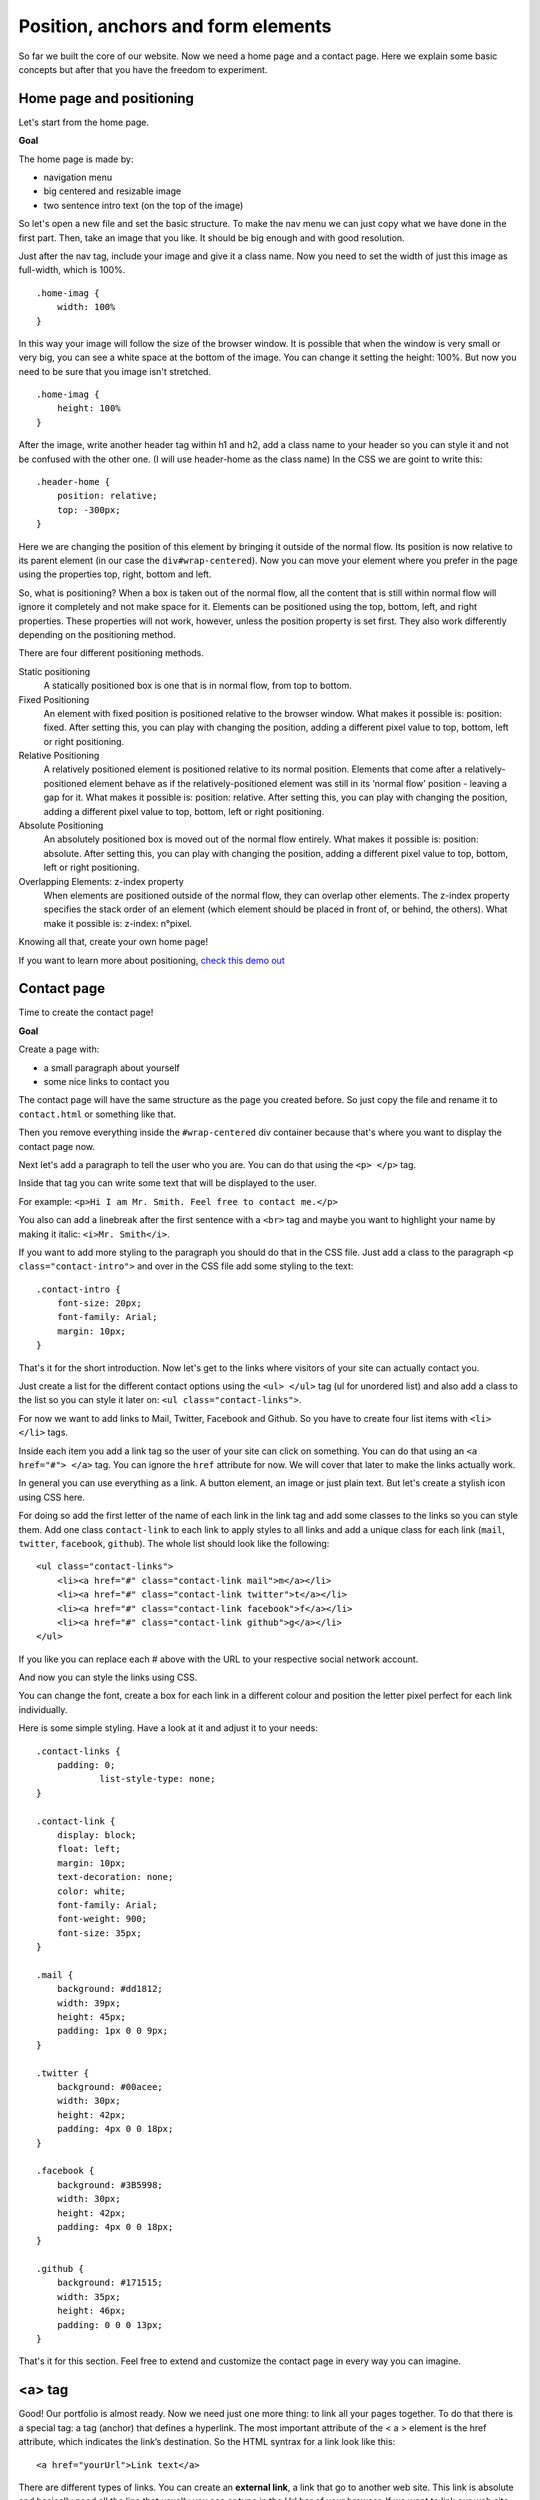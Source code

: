 Position, anchors and form elements
===================================

So far we built the core of our website. Now we need a home page and a
contact page. Here we explain some basic concepts but after that you
have the freedom to experiment.

Home page and positioning
-------------------------

Let's start from the home page.

**Goal**

The home page is made by:

-  navigation menu
-  big centered and resizable image
-  two sentence intro text (on the top of the image)

So let's open a new file and set the basic structure. To make the nav
menu we can just copy what we have done in the first part. Then, take an
image that you like. It should be big enough and with good resolution.

Just after the nav tag, include your image and give it a class name. Now
you need to set the width of just this image as full-width, which is
100%.

::

    .home-imag {
        width: 100%
    }

In this way your image will follow the size of the browser window. It is
possible that when the window is very small or very big, you can see a
white space at the bottom of the image. You can change it setting the
height: 100%. But now you need to be sure that you image isn't
stretched.

::

    .home-imag {
        height: 100%
    }

After the image, write another header tag within h1 and h2, add a class
name to your header so you can style it and not be confused with the
other one. (I will use header-home as the class name) In the CSS we are
goint to write this:

::

    .header-home {
        position: relative;
        top: -300px;
    }

Here we are changing the position of this element by bringing it outside
of the normal flow. Its position is now relative to its parent element
(in our case the ``div#wrap-centered``). Now you can move your element where
you prefer in the page using the properties top, right, bottom and left.

So, what is positioning? When a box is taken out of the normal flow, all
the content that is still within normal flow will ignore it completely
and not make space for it. Elements can be positioned using the top,
bottom, left, and right properties. These properties will not work,
however, unless the position property is set first. They also work
differently depending on the positioning method.

There are four different positioning methods.

Static positioning
    A statically positioned box is one that is in
    normal flow, from top to bottom.

Fixed Positioning
    An element with fixed position is positioned
    relative to the browser window. What makes it possible is: position:
    fixed. After setting this, you can play with changing the position,
    adding a different pixel value to top, bottom, left or right
    positioning.

Relative Positioning
    A relatively positioned element is positioned
    relative to its normal position. Elements that come after a
    relatively-positioned element behave as if the relatively-positioned
    element was still in its ‘normal flow’ position - leaving a gap for it.
    What makes it possible is: position: relative. After setting this, you
    can play with changing the position, adding a different pixel value to
    top, bottom, left or right positioning.

Absolute Positioning
    An absolutely positioned box is moved out of the normal flow entirely.
    What makes it possible is: position: absolute. After setting this, you
    can play with changing the position, adding a different pixel value to
    top, bottom, left or right positioning.

Overlapping Elements: z-index property
    When elements are positioned outside of the normal flow, they can
    overlap other elements. The z-index property specifies the stack order
    of an element (which element should be placed in front of, or behind,
    the others). What make it possible is: z-index: n°pixel.

Knowing all that, create your own home page!

If you want to learn more about positioning,
`check this demo out <http://www.barelyfitz.com/screencast/html-training/css/positioning/>`_

Contact page
------------

Time to create the contact page!

**Goal**

Create a page with:

-  a small paragraph about yourself
-  some nice links to contact you

The contact page will have the same structure as the page you created
before. So just copy the file and rename it to ``contact.html`` or
something like that.

Then you remove everything inside the ``#wrap-centered`` div container
because that's where you want to display the contact page now.

Next let's add a paragraph to tell the user who you are. You can do that
using the ``<p> </p>`` tag.

Inside that tag you can write some text that will be displayed to the
user.

For example: ``<p>Hi I am Mr. Smith. Feel free to contact me.</p>``

You also can add a linebreak after the first sentence with a ``<br>``
tag and maybe you want to highlight your name by making it italic:
``<i>Mr. Smith</i>``.

If you want to add more styling to the paragraph you should do that in
the CSS file. Just add a class to the paragraph
``<p class="contact-intro">`` and over in the CSS file add some styling
to the text:

::

    .contact-intro {
        font-size: 20px;
        font-family: Arial;
        margin: 10px;
    }

That's it for the short introduction. Now let's get to the links where
visitors of your site can actually contact you.

Just create a list for the different contact options using the
``<ul> </ul>`` tag (ul for unordered list) and also add a class to the
list so you can style it later on: ``<ul class="contact-links">``.

For now we want to add links to Mail, Twitter, Facebook and Github. So
you have to create four list items with ``<li> </li>`` tags.

Inside each item you add a link tag so the user of your site can click
on something. You can do that using an ``<a href="#"> </a>`` tag. You
can ignore the ``href`` attribute for now. We will cover that later to
make the links actually work.

In general you can use everything as a link. A button element, an image
or just plain text. But let's create a stylish icon using CSS here.

For doing so add the first letter of the name of each link in the link
tag and add some classes to the links so you can style them. Add one
class ``contact-link`` to each link to apply styles to all links and add
a unique class for each link (``mail``, ``twitter``, ``facebook``,
``github``). The whole list should look like the following:

::

    <ul class="contact-links">
        <li><a href="#" class="contact-link mail">m</a></li>
        <li><a href="#" class="contact-link twitter">t</a></li>
        <li><a href="#" class="contact-link facebook">f</a></li>
        <li><a href="#" class="contact-link github">g</a></li>
    </ul>

If you like you can replace each # above with the URL to your respective
social network account.

And now you can style the links using CSS.

You can change the font, create a box for each link in a different
colour and position the letter pixel perfect for each link individually.

Here is some simple styling. Have a look at it and adjust it to your
needs:

::

    .contact-links {
        padding: 0;
                list-style-type: none;
    }

    .contact-link {
        display: block;
        float: left;
        margin: 10px;
        text-decoration: none;
        color: white;
        font-family: Arial;
        font-weight: 900;
        font-size: 35px;
    }

    .mail {
        background: #dd1812;
        width: 39px;
        height: 45px;
        padding: 1px 0 0 9px;
    }

    .twitter {
        background: #00acee;
        width: 30px;
        height: 42px;
        padding: 4px 0 0 18px;
    }

    .facebook {
        background: #3B5998;
        width: 30px;
        height: 42px;
        padding: 4px 0 0 18px;
    }

    .github {
        background: #171515;
        width: 35px;
        height: 46px;
        padding: 0 0 0 13px;
    }

That's it for this section. Feel free to extend and customize the
contact page in every way you can imagine.

<a> tag
-------

Good! Our portfolio is almost ready. Now we need just one more thing: to
link all your pages together. To do that there is a special tag: a tag
(anchor) that defines a hyperlink. The most important attribute of the <
a > element is the href attribute, which indicates the link’s
destination. So the HTML syntrax for a link look like this:

::

    <a href="yourUrl">Link text</a>

There are different types of links. You can create an **external link**,
a link that go to another web site. This link is absolute and basically
need all the line that usually you see or type in the Url bar of your
browser. If we want to link our web site to the OTS site, it look like
this:

::

     <a href="http://opentechschool.org">OpenTechSchool</a>

Also very important is the Internal link or rather a link that point on
your own web site, point just to another page of the same website. And
that one is also the one we need right now, so let's proceed with our
portfolio. In our nav menu, we need to add an ``<a>`` tag to our li elements:

::

    <li><a href="home.html" >Home |</a></li>

Be careful to type the url right. If the page to which you are going to
link is not in the same root, in the same folder of your file, you need
to specify in which one it can be found. For example, if I have the
contact page in a contact folder I write:

::

    <li><a href="contact/contact.html">Contact</a></li>

Check in the browser and... Done! Now you can do the same for the rest
of your nav menu and for your social buttons links.

By default the ``<a>`` tag is styled like this:

- An unvisited link is underlined and blue
- A visited link is underlined and purple
- An active link is underlined and red

You can change the style and the colour by selecting the ``<a>`` tag.

There is still at least one important link to explain. The **mailto** link.
Write ``href="mailto:myemail@google.com"`` tell to the browser to open the
default email program on the user machine with the email destination field
already fill in. Nice, isn't it? So go ahead and write the mailto link
with your personal email instead of # in your contact list and try it
out.

To get the nice effect of changing the color of a link when the mouse
moves over it, you need to use the ``:hover`` selector.
Because we don't need to set the class manually,
but rather the browser does it automatically, it's called **pseudo class**.

::

    a:hover {
        color: red;
    }

Great! We are done but if you still have a time keep going to play with
your portfolio, make it nicer, change colors, fonts, add images or
whatever you like most and be ready for present it at the end of the
workshop. We want to see your amazing personal website!

Don't hesitated to ask to our coaches if you have any question.
